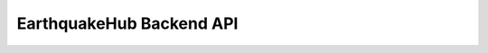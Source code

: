 .. UPRI EarthquakeHub documentation master file, created by
   sphinx-quickstart on Fri Sep 29 21:24:46 2023.
   You can adapt this file completely to your liking, but it should at least
   contain the root `toctree` directive.

==============================================
EarthquakeHub Backend API
==============================================


=====================
======================

.. openapi:: ehub-backend/api-docs/ehub-backend-api-docs.json
